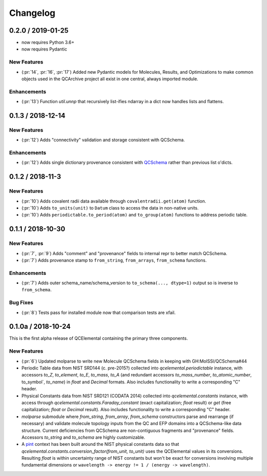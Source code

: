 Changelog
=========

.. X.Y.0 / 2018-MM-DD
.. -------------------
..
.. New Features
.. ++++++++++++
..
.. Enhancements
.. ++++++++++++
..
.. Bug Fixes
.. +++++++++

0.2.0 / 2019-01-25
------------------

- now requires Python 3.6+
- now requires Pydantic

New Features
++++++++++++

- (:pr:`14`, :pr:`16`, :pr:`17`) Added new Pydantic models for Molecules, Results, and Optimizations to make common objects used in the QCArchive project all exist in one central, always imported module.

Enhancements
++++++++++++

- (:pr:`13`) Function `util.unnp` that recursively list-ifies ndarray in a dict now handles lists and flattens.

0.1.3 / 2018-12-14
------------------

New Features
++++++++++++

- (:pr:`12`) Adds "connectivity" validation and storage consistent with QCSchema.

Enhancements
++++++++++++

- (:pr:`12`) Adds single dictionary provenance consistent with `QCSchema <https://github.com/MolSSI/QCSchema/blob/master/qcschema/dev/definitions.py#L23-L41>`_ rather than previous list o'dicts.

0.1.2 / 2018-11-3
-----------------

New Features
++++++++++++

- (:pr:`10`) Adds covalent radii data available through ``covalentradii.get(atom)`` function.
- (:pr:`10`) Adds ``to_units(unit)`` to ``Datum`` class to access the data in non-native units.
- (:pr:`10`) Adds ``periodictable.to_period(atom)`` and ``to_group(atom)`` functions to address periodic table.

0.1.1 / 2018-10-30
------------------

New Features
++++++++++++

- (:pr:`7`, :pr:`9`) Adds "comment" and "provenance" fields to internal repr to better match QCSchema.
- (:pr:`7`) Adds provenance stamp to ``from_string``, ``from_arrays``, ``from_schema`` functions.

Enhancements
++++++++++++

- (:pr:`7`) Adds outer schema_name/schema_version to ``to_schema(..., dtype=1)`` output so is inverse to ``from_schema``.

Bug Fixes
+++++++++

- (:pr:`8`) Tests pass for installed module now that comparison tests are xfail.

0.1.0a / 2018-10-24
-------------------

This is the first alpha release of QCElemental containing the primary three components.

New Features
++++++++++++

- (:pr:`6`) Updated molparse to write new Molecule QCSchema fields in keeping with GH:MolSSI/QCSchema#44
- Periodic Table data from NIST SRD144 (c. pre-2015?) collected into `qcelemental.periodictable` instance,
  with accessors `to_Z`, `to_element`, `to_E`, `to_mass`, `to_A` (and redundant accessors `to_mass_number`,
  `to_atomic_number`, to_symbol`, `to_name`) in `float` and `Decimal` formats. Also includes functionality
  to write a corresponding "C" header.
- Physical Constants data from NIST SRD121 (CODATA 2014) collected into `qcelemental.constants` instance,
  with access through `qcelemental.constants.Faraday_constant` (exact capitalization; `float` result) or
  `get` (free capitalization; `float` or `Decimal` result). Also includes functionality to write a
  corresponding "C" header.
- `molparse` submodule where `from_string`, `from_array`, `from_schema` constructors parse and rearrange
  (if necessary) and validate molecule topology inputs from the QC and EFP domains into a QCSchema-like
  data structure. Current deficiencies from QCSchema are non-contiguous fragments and "provenance" fields.
  Accessors `to_string` and `to_schema` are highly customizable.
- A `pint <https://pint.readthedocs.io/en/latest/>`_ context has been built around the NIST physical constants
  data so that `qcelemental.constants.conversion_factor(from_unit, to_unit)` uses the QCElemental values
  in its conversions. Resulting `float` is within uncertainty range of NIST constants but won't be exact
  for conversions involving multiple fundamental dimensions or ``wavelength -> energy != 1 / (energy -> wavelength)``.

